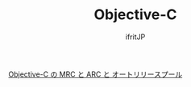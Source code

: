 #+TITLE: Objective-C
# -*- coding:utf-8 -*-
#+AUTHOR: ifritJP
#+STARTUP: nofold
#+OPTIONS: ^:{}

[[./arc][Objective-C  の MRC と ARC と オートリリースプール]]


